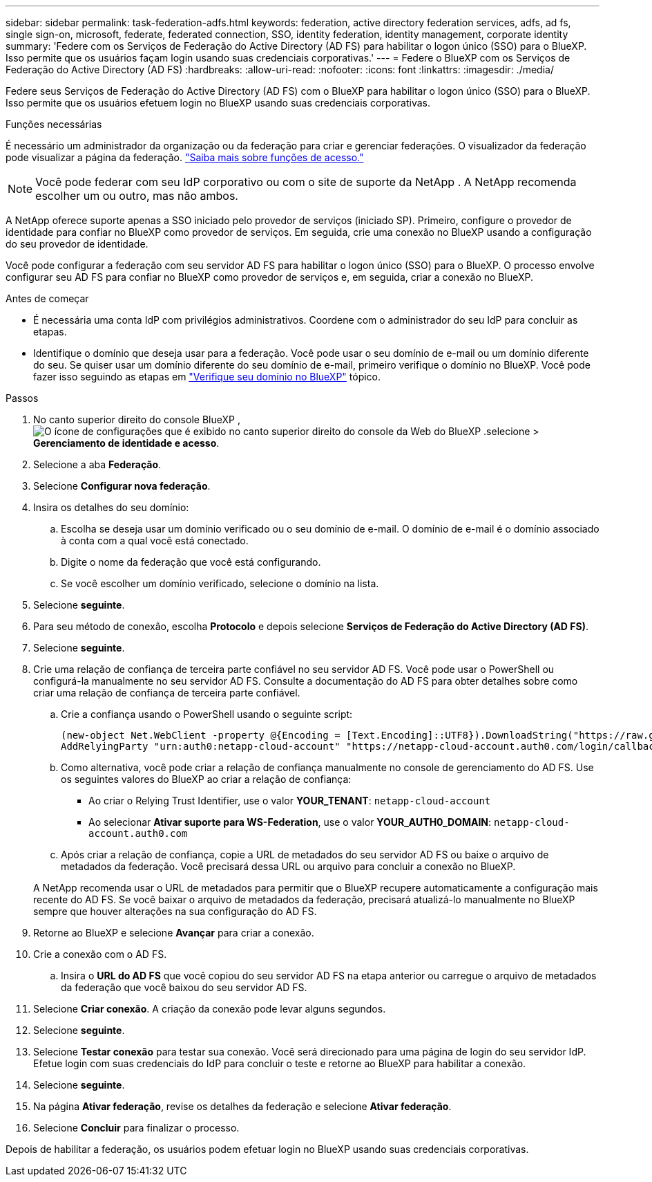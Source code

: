 ---
sidebar: sidebar 
permalink: task-federation-adfs.html 
keywords: federation, active directory federation services, adfs, ad fs, single sign-on, microsoft, federate, federated connection, SSO, identity federation, identity management, corporate identity 
summary: 'Federe com os Serviços de Federação do Active Directory (AD FS) para habilitar o logon único (SSO) para o BlueXP. Isso permite que os usuários façam login usando suas credenciais corporativas.' 
---
= Federe o BlueXP com os Serviços de Federação do Active Directory (AD FS)
:hardbreaks:
:allow-uri-read: 
:nofooter: 
:icons: font
:linkattrs: 
:imagesdir: ./media/


[role="lead"]
Federe seus Serviços de Federação do Active Directory (AD FS) com o BlueXP para habilitar o logon único (SSO) para o BlueXP. Isso permite que os usuários efetuem login no BlueXP usando suas credenciais corporativas.

.Funções necessárias
É necessário um administrador da organização ou da federação para criar e gerenciar federações. O visualizador da federação pode visualizar a página da federação. link:reference-iam-predefined-roles.html["Saiba mais sobre funções de acesso."]


NOTE: Você pode federar com seu IdP corporativo ou com o site de suporte da NetApp . A NetApp recomenda escolher um ou outro, mas não ambos.

A NetApp oferece suporte apenas a SSO iniciado pelo provedor de serviços (iniciado SP). Primeiro, configure o provedor de identidade para confiar no BlueXP como provedor de serviços. Em seguida, crie uma conexão no BlueXP usando a configuração do seu provedor de identidade.

Você pode configurar a federação com seu servidor AD FS para habilitar o logon único (SSO) para o BlueXP. O processo envolve configurar seu AD FS para confiar no BlueXP como provedor de serviços e, em seguida, criar a conexão no BlueXP.

.Antes de começar
* É necessária uma conta IdP com privilégios administrativos. Coordene com o administrador do seu IdP para concluir as etapas.
* Identifique o domínio que deseja usar para a federação. Você pode usar o seu domínio de e-mail ou um domínio diferente do seu. Se quiser usar um domínio diferente do seu domínio de e-mail, primeiro verifique o domínio no BlueXP. Você pode fazer isso seguindo as etapas em link:task-federation-verify-domain.html["Verifique seu domínio no BlueXP"] tópico.


.Passos
. No canto superior direito do console BlueXP , image:icon-settings-option.png["O ícone de configurações que é exibido no canto superior direito do console da Web do BlueXP ."]selecione > *Gerenciamento de identidade e acesso*.
. Selecione a aba *Federação*.
. Selecione *Configurar nova federação*.
. Insira os detalhes do seu domínio:
+
.. Escolha se deseja usar um domínio verificado ou o seu domínio de e-mail. O domínio de e-mail é o domínio associado à conta com a qual você está conectado.
.. Digite o nome da federação que você está configurando.
.. Se você escolher um domínio verificado, selecione o domínio na lista.


. Selecione *seguinte*.
. Para seu método de conexão, escolha *Protocolo* e depois selecione *Serviços de Federação do Active Directory (AD FS)*.
. Selecione *seguinte*.
. Crie uma relação de confiança de terceira parte confiável no seu servidor AD FS. Você pode usar o PowerShell ou configurá-la manualmente no seu servidor AD FS. Consulte a documentação do AD FS para obter detalhes sobre como criar uma relação de confiança de terceira parte confiável.
+
.. Crie a confiança usando o PowerShell usando o seguinte script:
+
[source, powershell]
----
(new-object Net.WebClient -property @{Encoding = [Text.Encoding]::UTF8}).DownloadString("https://raw.github.com/auth0/AD FS-auth0/master/AD FS.ps1") | iex
AddRelyingParty "urn:auth0:netapp-cloud-account" "https://netapp-cloud-account.auth0.com/login/callback"
----
.. Como alternativa, você pode criar a relação de confiança manualmente no console de gerenciamento do AD FS. Use os seguintes valores do BlueXP ao criar a relação de confiança:
+
*** Ao criar o Relying Trust Identifier, use o valor **YOUR_TENANT**:  `netapp-cloud-account`
*** Ao selecionar *Ativar suporte para WS-Federation*, use o valor **YOUR_AUTH0_DOMAIN**:  `netapp-cloud-account.auth0.com`


.. Após criar a relação de confiança, copie a URL de metadados do seu servidor AD FS ou baixe o arquivo de metadados da federação. Você precisará dessa URL ou arquivo para concluir a conexão no BlueXP.


+
A NetApp recomenda usar o URL de metadados para permitir que o BlueXP recupere automaticamente a configuração mais recente do AD FS. Se você baixar o arquivo de metadados da federação, precisará atualizá-lo manualmente no BlueXP sempre que houver alterações na sua configuração do AD FS.

. Retorne ao BlueXP e selecione *Avançar* para criar a conexão.
. Crie a conexão com o AD FS.
+
.. Insira o *URL do AD FS* que você copiou do seu servidor AD FS na etapa anterior ou carregue o arquivo de metadados da federação que você baixou do seu servidor AD FS.


. Selecione *Criar conexão*. A criação da conexão pode levar alguns segundos.
. Selecione *seguinte*.
. Selecione *Testar conexão* para testar sua conexão. Você será direcionado para uma página de login do seu servidor IdP. Efetue login com suas credenciais do IdP para concluir o teste e retorne ao BlueXP para habilitar a conexão.
. Selecione *seguinte*.
. Na página *Ativar federação*, revise os detalhes da federação e selecione *Ativar federação*.
. Selecione *Concluir* para finalizar o processo.


Depois de habilitar a federação, os usuários podem efetuar login no BlueXP usando suas credenciais corporativas.
